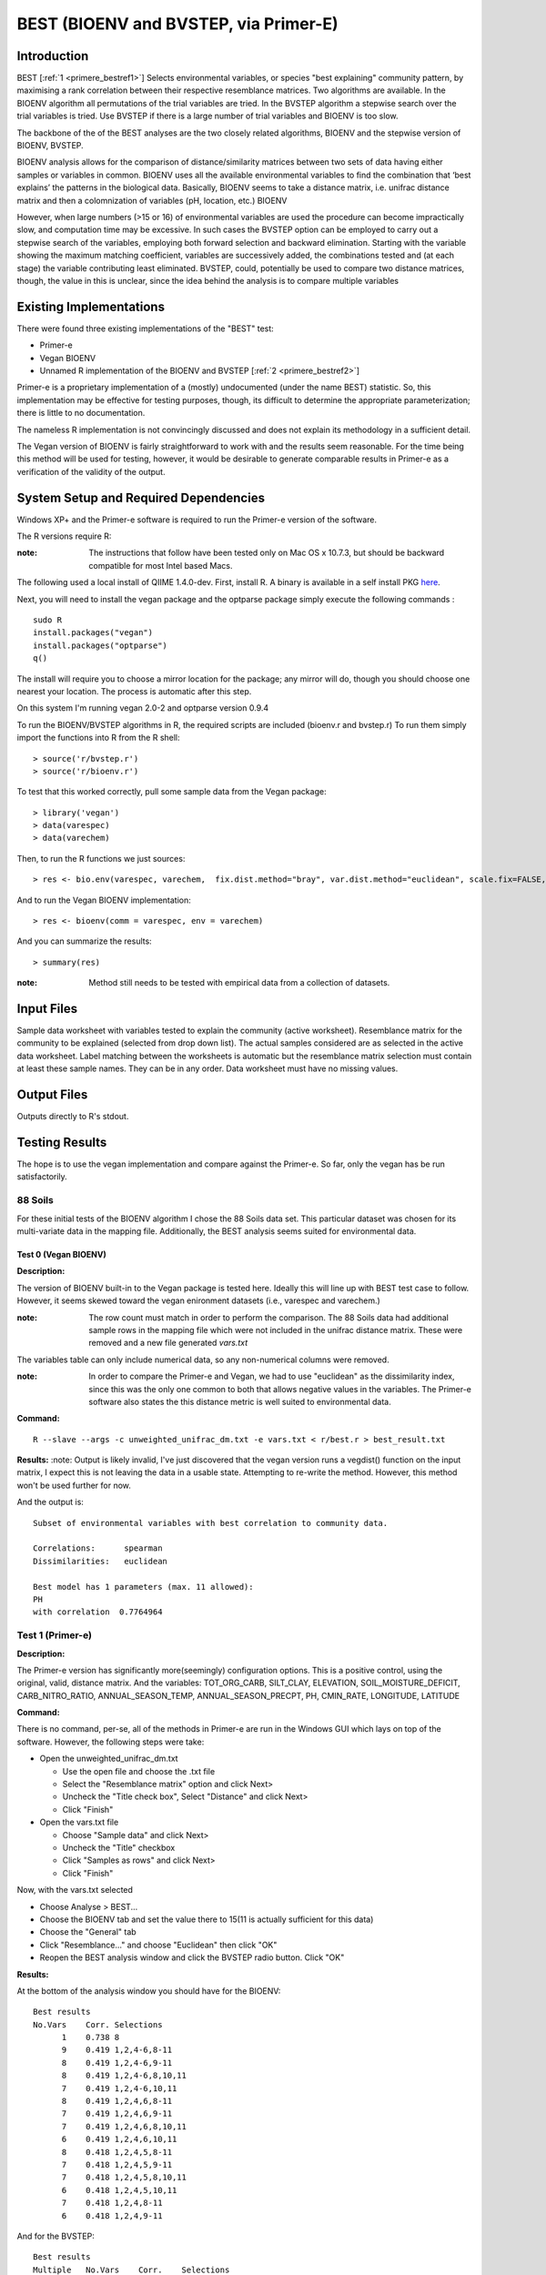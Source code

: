 .. _primere_best:

======================================================
BEST (BIOENV and BVSTEP, via Primer-E)
======================================================

Introduction
------------

BEST [:ref:`1 <primere_bestref1>`] Selects environmental variables, or species  
"best explaining" community pattern, by maximising a rank correlation between 
their respective resemblance matrices. Two algorithms are available. In the 
BIOENV algorithm  all permutations of the trial variables are tried. In the BVSTEP 
algorithm a stepwise search over the trial variables is tried. Use BVSTEP if 
there is a large number of trial variables and BIOENV is too slow.

The backbone of the of the BEST analyses are the two closely related algorithms, 
BIOENV and the stepwise version of BIOENV, BVSTEP. 

BIOENV analysis allows for the comparison of distance/similarity matrices between 
two sets of data having either samples or variables in common. BIOENV uses all the 
available environmental variables to find the combination that ‘best explains’ the 
patterns in the biological data. Basically, BIOENV seems to take a distance matrix,
i.e. unifrac distance matrix and then a colomnization of variables (pH, location, etc.)
BIOENV 

However, when large numbers (>15 or 16) of environmental variables are used the procedure 
can become impractically slow, and computation time may be excessive. In such cases the BVSTEP 
option can be employed to carry out a stepwise search of the variables, employing both 
forward selection and backward elimination. Starting with the variable showing the maximum 
matching coefficient, variables are successively added, the combinations tested and (at each stage) 
the variable contributing least eliminated. BVSTEP, could, potentially be used to compare 
two distance matrices, though, the value in this is unclear, since the idea behind the analysis
is to compare multiple variables 

Existing Implementations
------------------------
There were found three existing implementations of the "BEST" test:

* Primer-e 

* Vegan BIOENV 

* Unnamed R implementation of the BIOENV and BVSTEP [:ref:`2 <primere_bestref2>`] 

Primer-e is a proprietary implementation of a (mostly) undocumented (under the name BEST)
statistic. So, this implementation may be effective for testing purposes, though, its difficult to 
determine the appropriate parameterization; there is little to no documentation.

The nameless R implementation is not convincingly discussed and does not explain its 
methodology in a sufficient detail.

The Vegan version of BIOENV is fairly straightforward to work with and the results seem reasonable.
For the time being this method will be used for testing, however, it would be desirable to generate
comparable results in Primer-e as a verification of the validity of the output.


System Setup and Required Dependencies
--------------------------------------
Windows XP+ and the Primer-e software is required to run the Primer-e version of 
the software.

The R versions require R:

:note: The instructions that follow have been tested only on Mac OS x 10.7.3, but should be backward compatible for most Intel based Macs.

The following used a local install of QIIME 1.4.0-dev. First, install R. A binary is available in a self install PKG `here <http://cran.r-project.org/bin/macosx/>`_.

Next, you will need to install the vegan package and the optparse package
simply execute the following commands : ::

    sudo R
    install.packages("vegan")
    install.packages("optparse")
    q()

The install will require you to choose a mirror location for the package; 
any mirror will do, though you should choose one nearest your location.
The process is automatic after this step.

On this system I'm running vegan 2.0-2 and optparse version 0.9.4

To run the BIOENV/BVSTEP algorithms in R, the required scripts are included 
(bioenv.r and bvstep.r) To run them simply import the functions into R from 
the R shell: ::

  > source('r/bvstep.r')
  > source('r/bioenv.r')

To test that this worked correctly, pull some sample data from the Vegan package: ::
  
  > library('vegan')
  > data(varespec)
  > data(varechem)

Then, to run the R functions we just sources: ::
  
  > res <- bio.env(varespec, varechem,  fix.dist.method="bray", var.dist.method="euclidean", scale.fix=FALSE, scale.var=TRUE) 

And to run the Vegan BIOENV implementation: ::

  > res <- bioenv(comm = varespec, env = varechem)

And you can summarize the results: ::

  > summary(res)

:note: Method still needs to be tested with empirical data from a collection of datasets.


Input Files
-----------

Sample data worksheet with variables tested to explain the community (active worksheet).
Resemblance matrix for the community to be explained (selected from drop down list). 
The actual samples considered are as selected in the active data worksheet.  Label 
matching between the worksheets is automatic but the resemblance matrix selection must 
contain at least these sample names.  They can be in any order. Data worksheet must 
have no missing values.


Output Files
------------

Outputs directly to R's stdout.


Testing Results
----------------
The hope is to use the vegan implementation and compare against the Primer-e.
So far, only the vegan has be run satisfactorily.

88 Soils
^^^^^^^^^^^^^^^
For these initial tests of the BIOENV algorithm I chose the 88 Soils data set.
This particular dataset was chosen for its multi-variate data in the mapping file.
Additionally, the BEST analysis seems suited for environmental data.

Test 0 (Vegan BIOENV)
~~~~~~~~~~~~~~~~~~~~~~
**Description:**

The version of BIOENV built-in to the Vegan package is tested here. Ideally 
this will line up with BEST test case to follow. However, it seems skewed toward
the vegan enironment datasets (i.e., varespec and varechem.)

:note: The row count must match in order to perform the comparison. The 88 Soils data had additional sample rows in the mapping file which were not included in the unifrac distance matrix. These were removed and a new file generated *vars.txt*

The variables table can only include numerical data, so any non-numerical columns were removed. 

:note: In order to compare the Primer-e and Vegan, we had to use "euclidean" as the dissimilarity index, since this was the only one common to both that allows negative values in the variables. The Primer-e software also states the this distance metric is well suited to environmental data.

**Command:** ::

  R --slave --args -c unweighted_unifrac_dm.txt -e vars.txt < r/best.r > best_result.txt

**Results:**
:note: Output is likely invalid, I've just discovered that the vegan version runs a vegdist() function on the input matrix, I expect this is not leaving the data in a usable state. Attempting to re-write the method. However, this method won't be used further for now.

And the output is: ::

  Subset of environmental variables with best correlation to community data.

  Correlations:      spearman 
  Dissimilarities:   euclidean 

  Best model has 1 parameters (max. 11 allowed):
  PH
  with correlation  0.7764964 


Test 1 (Primer-e)
^^^^^^^^^^^^^^^^^^
**Description:**

The Primer-e version has significantly more(seemingly) configuration options.
This is a positive control, using the original, valid, distance matrix. And the
variables: TOT_ORG_CARB, SILT_CLAY, ELEVATION, SOIL_MOISTURE_DEFICIT, CARB_NITRO_RATIO, ANNUAL_SEASON_TEMP, ANNUAL_SEASON_PRECPT, PH, CMIN_RATE, LONGITUDE, LATITUDE


**Command:**

There is no command, per-se, all of the methods in Primer-e are run in the
Windows GUI which lays on top of the software. However, the following steps were 
take:

* Open the unweighted_unifrac_dm.txt

  * Use the open file and choose the .txt file
  * Select the "Resemblance matrix" option and click Next>
  * Uncheck the "Title check box", Select "Distance" and click Next>
  * Click "Finish"

* Open the vars.txt file

  * Choose "Sample data" and click Next>
  * Uncheck the "Title" checkbox
  * Click "Samples as rows" and click Next>
  * Click "Finish"

Now, with the vars.txt selected 

* Choose Analyse > BEST...
* Choose the BIOENV tab and set the value there to 15(11 is actually sufficient for this data)
* Choose the "General" tab
* Click "Resemblance..." and choose "Euclidean" then click "OK"
* Reopen the BEST analysis window and click the BVSTEP radio button. Click "OK"


**Results:**

At the bottom of the analysis window you should have for the BIOENV: ::

  Best results
  No.Vars    Corr. Selections
        1    0.738 8
        9    0.419 1,2,4-6,8-11
        8    0.419 1,2,4-6,9-11
        8    0.419 1,2,4-6,8,10,11
        7    0.419 1,2,4-6,10,11
        8    0.419 1,2,4,6,8-11
        7    0.419 1,2,4,6,9-11
        7    0.419 1,2,4,6,8,10,11
        6    0.419 1,2,4,6,10,11
        8    0.418 1,2,4,5,8-11
        7    0.418 1,2,4,5,9-11
        7    0.418 1,2,4,5,8,10,11
        6    0.418 1,2,4,5,10,11
        7    0.418 1,2,4,8-11
        6    0.418 1,2,4,9-11

And for the BVSTEP: ::

  Best results
  Multiple   No.Vars    Corr.    Selections
  1             1       0.738     8

Where the variables are numbered as such: ::

  1 TOT_ORG_CARB
  2 SILT_CLAY
  3 ELEVATION
  4 SOIL_MOISTURE_DEFICIT
  5 CARB_NITRO_RATIO
  6 ANNUAL_SEASON_TEMP
  7 ANNUAL_SEASON_PRECPT
  8 PH
  9 CMIN_RATE
  10 LONGITUDE
  11 LATITUDE

I believe that the discrepancy between these results and the Vegan
results are due to the fact that vegan forces vegdist() call on the input 
distance matrix. 

To my understanding a "high" correlation between the
dissimilarity matrix and the variable indicates that there is a good variance, for instance when
looking at the PH the statistic is high for the "dissimilarity."


Test 2
~~~~~~

**Description:**

In this test we wanted to use three shuffled distance matrices (each shuffled matrix is derived 
from the original unweighted_unifrac_dm.txt"

**Command:**

The same procedures were followed as outlined in Test 1. Once for each shuffled matrix.
(unweighted_unifrac_dm_shuffled_1, unweighted_unifrac_dm_shuffled_2, unweighted_unifrac_dm_shuffled_3)

**Results:**

The result files were actually identical to Test1, I believe this is because the BEST analsis 
actually matches sample names in the distance matrix to sample names in the "mapping"/variables data.
I'm not exactly sure what would make a good negative control at this point.

References
----------
.. _primere_bestref1:

[1] http://www.primer-e.com/

.. _primere_bestref2:

[2] http://menugget.blogspot.com/2011/06/clarke-and-ainsworths-bioenv-and-bvstep.html

